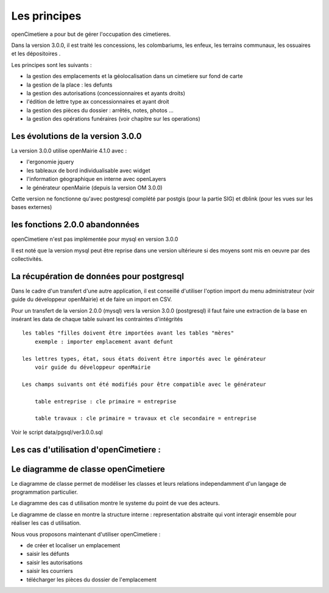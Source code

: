 .. _principes:


#############
Les principes
#############


openCimetiere a pour but de gérer l'occupation des cimetieres.

Dans la version 3.0.0, il est traité les concessions, les colombariums, les enfeux, les terrains communaux,
les ossuaires et les dépositoires
.

Les principes sont les suivants :

- la gestion des emplacements et la géolocalisation dans un cimetiere sur fond de carte

- la gestion de la place : les defunts

- la gestion des autorisations (concessionnaires et ayants droits)

- l'édition de lettre type ax concessionnaires et ayant droit

- la gestion des pièces du dossier : arrêtés, notes, photos ...

- la gestion des opérations funéraires (voir chapitre sur les operations)


Les évolutions de la version 3.0.0
==================================

La version 3.0.0 utilise openMairie 4.1.0 avec :

- l'ergonomie jquery

- les tableaux de bord individualisable avec widget

- l'information géographique en interne avec openLayers

- le générateur openMairie (depuis la version OM 3.0.0)

Cette version ne fonctionne qu'avec postgresql complété par postgis (pour la partie SIG)
et dblink (pour les vues sur les bases externes)



les fonctions 2.0.0 abandonnées
===============================

openCimetiere n'est pas implémentée pour mysql en version 3.0.0

Il est noté que la version mysql peut être reprise dans une version ultérieure si
des moyens sont mis en oeuvre par des collectivités.


La récupération de données pour postgresql
==========================================

Dans le cadre d'un transfert d'une autre application, il est conseillé d'utiliser
l'option import du menu administrateur (voir guide du développeur openMairie) et de faire
un import en CSV.

Pour un transfert de la version 2.0.0 (mysql) vers la version 3.0.0 (postgresql)
il faut faire une extraction de la base en insérant les data de chaque
table suivant les contraintes d'intégrités ::

    les tables "filles doivent être importées avant les tables "mères"
        exemple : importer emplacement avant defunt
        
    les lettres types, état, sous états doivent être importés avec le générateur
        voir guide du développeur openMairie

    Les champs suivants ont été modifiés pour être compatible avec le générateur
    
        table entreprise : cle primaire = entreprise
    
        table travaux : cle primaire = travaux et cle secondaire = entreprise

Voir le script data/pgsql/ver3.0.0.sql

Les cas d'utilisation d'openCimetiere :
=======================================


.. image:: ../_static/casutilisation.png



Le diagramme de classe openCimetiere
====================================

Le diagramme de classe permet de modéliser les classes et leurs relations
independamment d'un langage de programmation particulier.


Le diagramme des cas d utilisation montre le systeme du point de vue des acteurs.

Le diagramme de classe en montre la structure interne : representation abstraite qui vont
interagir ensemble pour réaliser les cas d utilisation.


.. image:: ../_static/uml_class.png

    
    
Nous vous proposons maintenant d'utiliser openCimetiere :

- de créer et localiser un emplacement

- saisir les défunts

- saisir les autorisations

- saisir les courriers

- télécharger les pièces du dossier de l'emplacement


    
    

